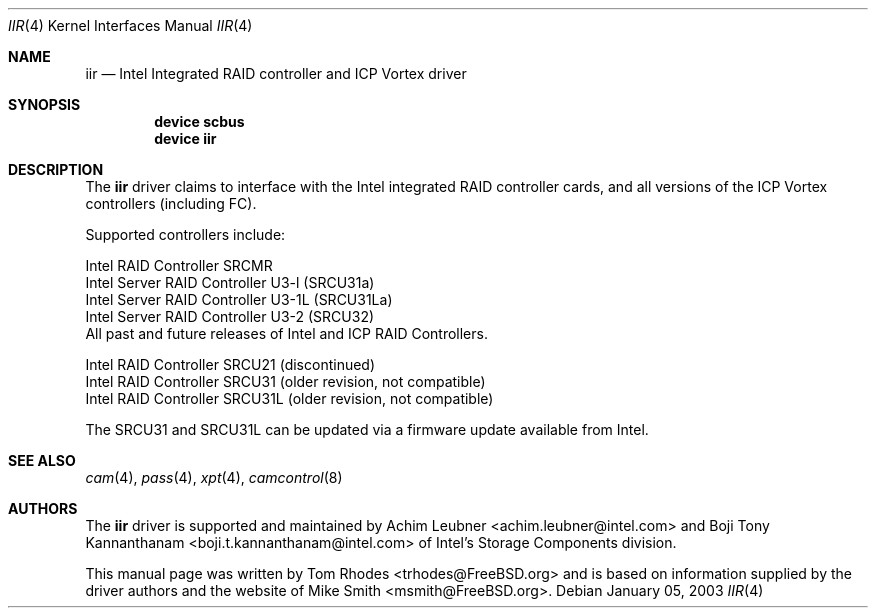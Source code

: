.\" $FreeBSD$
.\" Written by Tom Rhodes
.\" This file is in the public domain.
.\"
.Dd January 05, 2003
.Dt IIR 4
.Os
.Sh NAME
.Nm iir
.Nd Intel Integrated RAID controller and ICP Vortex driver
.Sh SYNOPSIS
.Cd "device scbus"
.Cd "device iir"
.Sh DESCRIPTION
The
.Nm
driver claims to interface with the Intel integrated
RAID controller cards, and all versions of the
ICP Vortex controllers (including FC).
.Pp
Supported controllers include:
.Pp
.Bl -item -compact
.It
Intel RAID Controller SRCMR
.It
Intel Server RAID Controller U3-l (SRCU31a)
.It
Intel Server RAID Controller U3-1L (SRCU31La)
.It
Intel Server RAID Controller U3-2 (SRCU32)
.It
All past and future releases of Intel and ICP RAID Controllers.
.El
.Pp
.Bl -item -compact
.It
Intel RAID Controller SRCU21 (discontinued)
.It
Intel RAID Controller SRCU31 (older revision, not compatible)
.It
Intel RAID Controller SRCU31L (older revision, not compatible)
.El
.Pp
The SRCU31 and SRCU31L can be updated via a firmware update available
from Intel.
.Sh SEE ALSO
.Xr cam 4 ,
.Xr pass 4 ,
.Xr xpt 4 ,
.Xr camcontrol 8
.Sh AUTHORS
The
.Nm
driver is supported and maintained by
.An -nosplit
.An Achim Leubner Aq achim.leubner@intel.com
and
.An Boji Tony Kannanthanam Aq boji.t.kannanthanam@intel.com
of Intel's Storage Components division.
.Pp
This manual page was written by
.An Tom Rhodes Aq trhodes@FreeBSD.org
and is based on information supplied by the driver authors and the website of
.An Mike Smith Aq msmith@FreeBSD.org .
